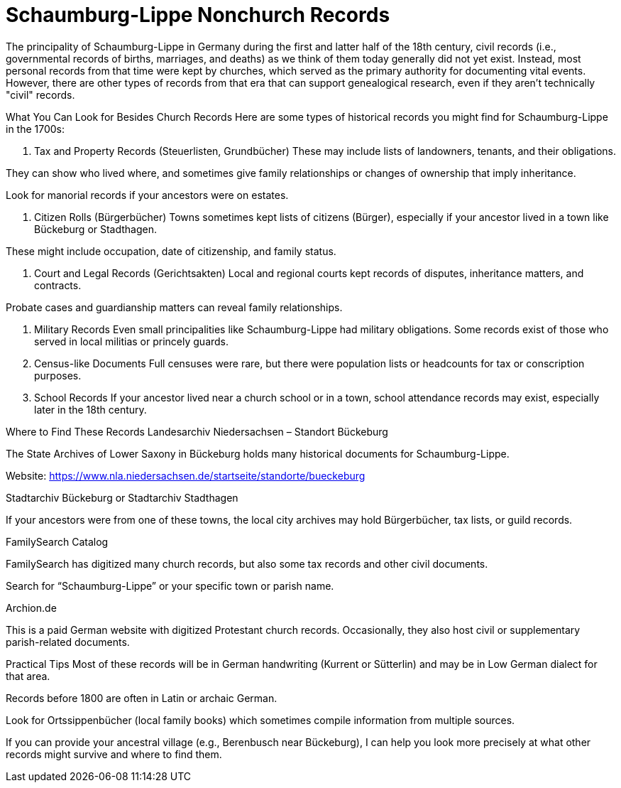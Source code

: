 = Schaumburg-Lippe Nonchurch Records

The principality of Schaumburg-Lippe in Germany during the first and latter
half of the 18th century, civil records (i.e., governmental records of births,
marriages, and deaths) as we think of them today generally did not yet exist.
Instead, most personal records from that time were kept by churches, which
served as the primary authority for documenting vital events. However, there
are other types of records from that era that can support genealogical
research, even if they aren't technically "civil" records.

What You Can Look for Besides Church Records
Here are some types of historical records you might find for Schaumburg-Lippe in the 1700s:

[arabic,start="1"]
. Tax and Property Records (Steuerlisten, Grundbücher)
These may include lists of landowners, tenants, and their obligations.

They can show who lived where, and sometimes give family relationships or changes of ownership that imply inheritance.

Look for manorial records if your ancestors were on estates.

. Citizen Rolls (Bürgerbücher)
Towns sometimes kept lists of citizens (Bürger), especially if your ancestor lived in a town like Bückeburg or Stadthagen.

These might include occupation, date of citizenship, and family status.

. Court and Legal Records (Gerichtsakten)
Local and regional courts kept records of disputes, inheritance matters, and contracts.

Probate cases and guardianship matters can reveal family relationships.

. Military Records
Even small principalities like Schaumburg-Lippe had military obligations. Some records exist of those who served in local militias or princely guards.

. Census-like Documents
Full censuses were rare, but there were population lists or headcounts for tax or conscription purposes.

. School Records
If your ancestor lived near a church school or in a town, school attendance records may exist, especially later in the 18th century.

Where to Find These Records
Landesarchiv Niedersachsen – Standort Bückeburg

The State Archives of Lower Saxony in Bückeburg holds many historical documents for Schaumburg-Lippe.

Website: https://www.nla.niedersachsen.de/startseite/standorte/bueckeburg

Stadtarchiv Bückeburg or Stadtarchiv Stadthagen

If your ancestors were from one of these towns, the local city archives may hold Bürgerbücher, tax lists, or guild records.

FamilySearch Catalog

FamilySearch has digitized many church records, but also some tax records and other civil documents.

Search for “Schaumburg-Lippe” or your specific town or parish name.

Archion.de

This is a paid German website with digitized Protestant church records. Occasionally, they also host civil or supplementary parish-related documents.

Practical Tips
Most of these records will be in German handwriting (Kurrent or Sütterlin) and may be in Low German dialect for that area.

Records before 1800 are often in Latin or archaic German.

Look for Ortssippenbücher (local family books) which sometimes compile information from multiple sources.

If you can provide your ancestral village (e.g., Berenbusch near Bückeburg), I can help you look more precisely at what other records might survive and where to find them.
